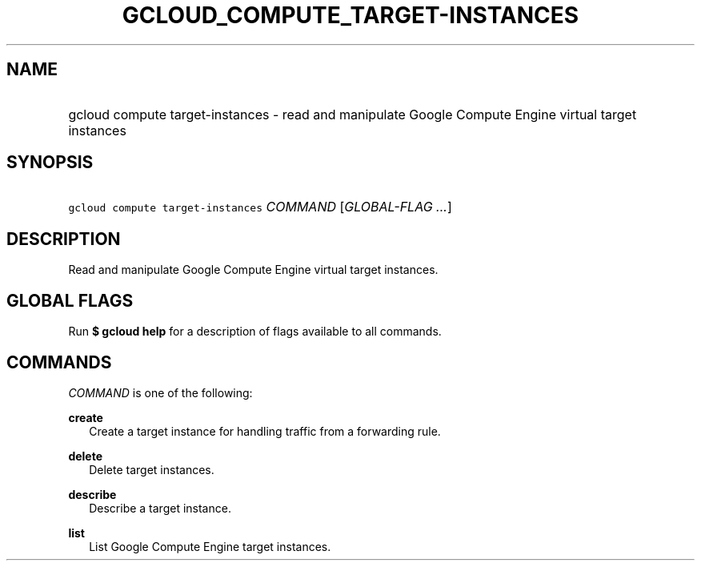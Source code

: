 
.TH "GCLOUD_COMPUTE_TARGET\-INSTANCES" 1



.SH "NAME"
.HP
gcloud compute target\-instances \- read and manipulate Google Compute Engine virtual target instances



.SH "SYNOPSIS"
.HP
\f5gcloud compute target\-instances\fR \fICOMMAND\fR [\fIGLOBAL\-FLAG\ ...\fR]


.SH "DESCRIPTION"

Read and manipulate Google Compute Engine virtual target instances.



.SH "GLOBAL FLAGS"

Run \fB$ gcloud help\fR for a description of flags available to all commands.



.SH "COMMANDS"

\f5\fICOMMAND\fR\fR is one of the following:

\fBcreate\fR
.RS 2m
Create a target instance for handling traffic from a forwarding rule.

.RE
\fBdelete\fR
.RS 2m
Delete target instances.

.RE
\fBdescribe\fR
.RS 2m
Describe a target instance.

.RE
\fBlist\fR
.RS 2m
List Google Compute Engine target instances.
.RE
